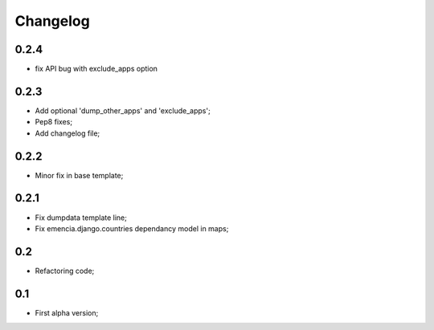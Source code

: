 Changelog
=========

0.2.4
*****

* fix API bug with exclude_apps option

0.2.3
*****

* Add optional 'dump_other_apps' and 'exclude_apps';
* Pep8 fixes;
* Add changelog file;

0.2.2
*****

* Minor fix in base template;

0.2.1
*****

*  Fix dumpdata template line;
*  Fix emencia.django.countries dependancy model in maps;

0.2
***

* Refactoring code;

0.1
***

* First alpha version;
